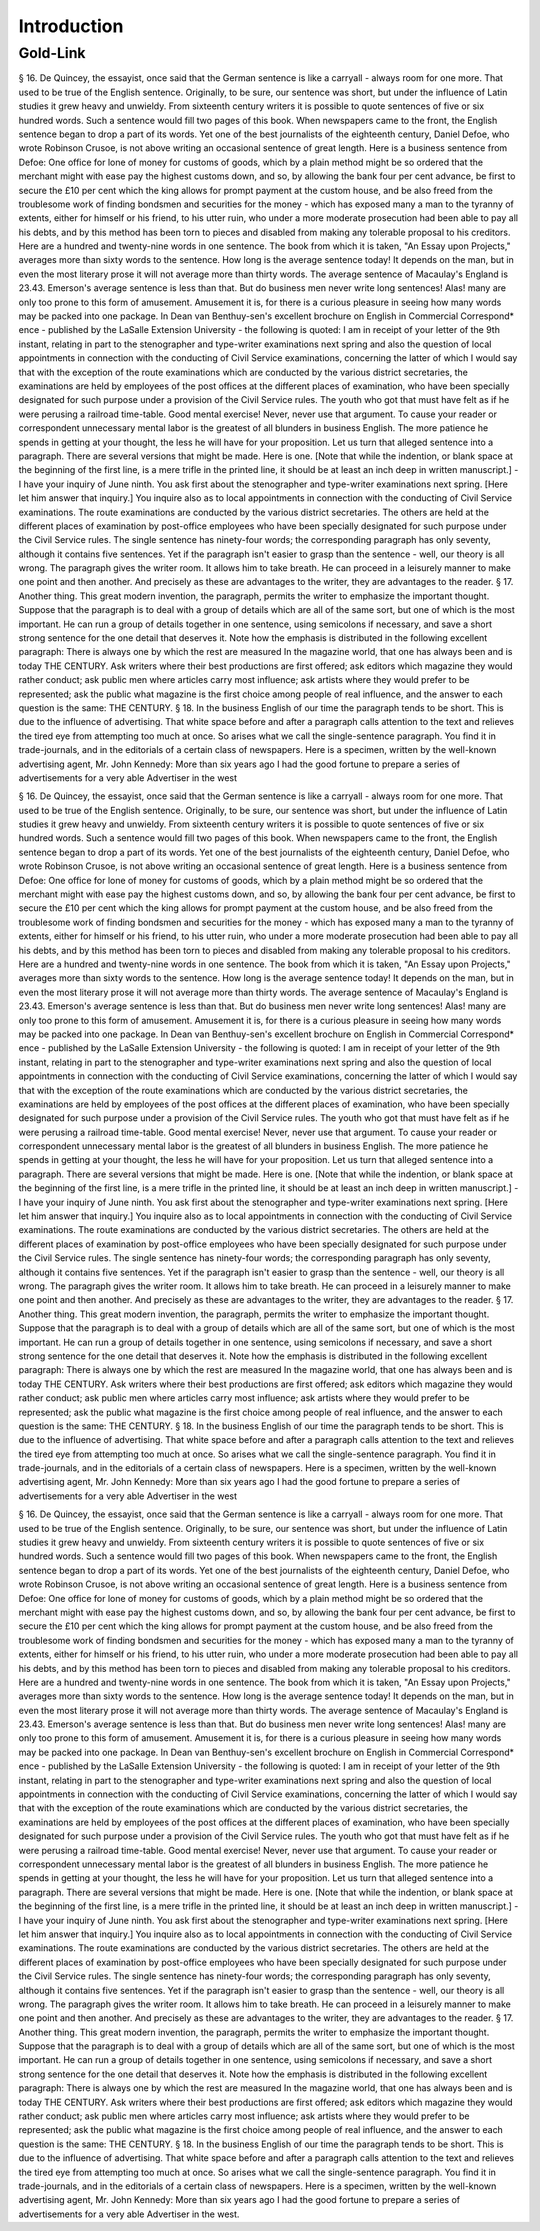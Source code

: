 Introduction
============

Gold-Link
^^^^^^^^^

§ 16. De Quincey, the essayist, once said that the German sentence is like a carryall - always room for one more. That used to be true of the English sentence. Originally, to be sure, our sentence was short, but under the influence of Latin studies it grew heavy and unwieldy. From sixteenth century writers it is possible to quote sentences of five or six hundred words. Such a sentence would fill two pages of this book.
When newspapers came to the front, the English sentence began to drop a part of its words. Yet one of the best journalists of the eighteenth century, Daniel Defoe, who wrote Robinson Crusoe, is not above writing an occasional sentence of great length. Here is a business sentence from Defoe:
One office for lone of money for customs of goods, which by a plain method might be so ordered that the merchant might with ease pay the highest customs down, and so, by allowing the bank four per cent advance, be first to secure the £10 per cent which the king allows for prompt payment at the custom house, and be also freed from the troublesome work of finding bondsmen and securities for the money - which has exposed many a man to the tyranny of extents, either for himself or his friend, to his utter ruin, who under a more moderate prosecution had been able to pay all his debts, and by this method has been torn to pieces and disabled from making any tolerable proposal to his creditors.
Here are a hundred and twenty-nine words in one sentence. The book from which it is taken, "An Essay upon Projects," averages more than sixty words to the sentence. How long is the average sentence today! It depends on the man, but in even the most literary prose it will not average more than thirty words. The average sentence of Macaulay's England is 23.43. Emerson's average sentence is less than that.
But do business men never write long sentences! Alas! many are only too prone to this form of amusement. Amusement it is, for there is a curious pleasure in seeing how many words may be packed into one package. In Dean van Benthuy-sen's excellent brochure on English in Commercial Correspond* ence - published by the LaSalle Extension University - the following is quoted:
I am in receipt of your letter of the 9th instant, relating in part to the stenographer and type-writer examinations next spring and also the question of local appointments in connection with the conducting of Civil Service examinations, concerning the latter of which I would say that with the exception of the route examinations which are conducted by the various district secretaries, the examinations are held by employees of the post offices at the different places of examination, who have been specially designated for such purpose under a provision of the Civil Service rules.
The youth who got that must have felt as if he were perusing a railroad time-table. Good mental exercise! Never, never use that argument. To cause your reader or correspondent unnecessary mental labor is the greatest of all blunders in business English. The more patience he spends in getting at your thought, the less he will have for your proposition. Let us turn that alleged sentence into a paragraph. There are several versions that might be made. Here is one. [Note that while the indention, or blank space at the beginning of the first line, is a mere trifle in the printed line, it should be at least an inch deep in written manuscript.] -
I have your inquiry of June ninth. You ask first about the stenographer and type-writer examinations next spring. [Here let him answer that inquiry.] You inquire also as to local appointments in connection with the conducting of Civil Service examinations. The route examinations are conducted by the various district secretaries. The others are held at the different places of examination by post-office employees who have been specially designated for such purpose under the Civil Service rules.
The single sentence has ninety-four words; the corresponding paragraph has only seventy, although it contains five sentences. Yet if the paragraph isn't easier to grasp than the sentence - well, our theory is all wrong.
The paragraph gives the writer room. It allows him to take breath. He can proceed in a leisurely manner to make one point and then another. And precisely as these are advantages to the writer, they are advantages to the reader.
§ 17. Another thing. This great modern invention, the paragraph, permits the writer to emphasize the important thought. Suppose that the paragraph is to deal with a group of details which are all of the same sort, but one of which is the most important. He can run a group of details together in one sentence, using semicolons if necessary, and save a short strong sentence for the one detail that deserves it.
Note how the emphasis is distributed in the following excellent paragraph:
There is always one by which the rest are measured In the magazine world, that one has always been and is today THE CENTURY. Ask writers where their best productions are first offered; ask editors which magazine they would rather conduct; ask public men where articles carry most influence; ask artists where they would prefer to be represented; ask the public what magazine is the first choice among people of real influence, and the answer to each question is the same: THE CENTURY.
§ 18. In the business English of our time the paragraph tends to be short. This is due to the influence of advertising. That white space before and after a paragraph calls attention to the text and relieves the tired eye from attempting too much at once. So arises what we call the single-sentence paragraph. You find it in trade-journals, and in the editorials of a certain class of newspapers. Here is a specimen, written by the well-known advertising agent, Mr. John Kennedy:
More than six years ago I had the good fortune to prepare a series of advertisements for a very able Advertiser in the west

§ 16. De Quincey, the essayist, once said that the German sentence is like a carryall - always room for one more. That used to be true of the English sentence. Originally, to be sure, our sentence was short, but under the influence of Latin studies it grew heavy and unwieldy. From sixteenth century writers it is possible to quote sentences of five or six hundred words. Such a sentence would fill two pages of this book.
When newspapers came to the front, the English sentence began to drop a part of its words. Yet one of the best journalists of the eighteenth century, Daniel Defoe, who wrote Robinson Crusoe, is not above writing an occasional sentence of great length. Here is a business sentence from Defoe:
One office for lone of money for customs of goods, which by a plain method might be so ordered that the merchant might with ease pay the highest customs down, and so, by allowing the bank four per cent advance, be first to secure the £10 per cent which the king allows for prompt payment at the custom house, and be also freed from the troublesome work of finding bondsmen and securities for the money - which has exposed many a man to the tyranny of extents, either for himself or his friend, to his utter ruin, who under a more moderate prosecution had been able to pay all his debts, and by this method has been torn to pieces and disabled from making any tolerable proposal to his creditors.
Here are a hundred and twenty-nine words in one sentence. The book from which it is taken, "An Essay upon Projects," averages more than sixty words to the sentence. How long is the average sentence today! It depends on the man, but in even the most literary prose it will not average more than thirty words. The average sentence of Macaulay's England is 23.43. Emerson's average sentence is less than that.
But do business men never write long sentences! Alas! many are only too prone to this form of amusement. Amusement it is, for there is a curious pleasure in seeing how many words may be packed into one package. In Dean van Benthuy-sen's excellent brochure on English in Commercial Correspond* ence - published by the LaSalle Extension University - the following is quoted:
I am in receipt of your letter of the 9th instant, relating in part to the stenographer and type-writer examinations next spring and also the question of local appointments in connection with the conducting of Civil Service examinations, concerning the latter of which I would say that with the exception of the route examinations which are conducted by the various district secretaries, the examinations are held by employees of the post offices at the different places of examination, who have been specially designated for such purpose under a provision of the Civil Service rules.
The youth who got that must have felt as if he were perusing a railroad time-table. Good mental exercise! Never, never use that argument. To cause your reader or correspondent unnecessary mental labor is the greatest of all blunders in business English. The more patience he spends in getting at your thought, the less he will have for your proposition. Let us turn that alleged sentence into a paragraph. There are several versions that might be made. Here is one. [Note that while the indention, or blank space at the beginning of the first line, is a mere trifle in the printed line, it should be at least an inch deep in written manuscript.] -
I have your inquiry of June ninth. You ask first about the stenographer and type-writer examinations next spring. [Here let him answer that inquiry.] You inquire also as to local appointments in connection with the conducting of Civil Service examinations. The route examinations are conducted by the various district secretaries. The others are held at the different places of examination by post-office employees who have been specially designated for such purpose under the Civil Service rules.
The single sentence has ninety-four words; the corresponding paragraph has only seventy, although it contains five sentences. Yet if the paragraph isn't easier to grasp than the sentence - well, our theory is all wrong.
The paragraph gives the writer room. It allows him to take breath. He can proceed in a leisurely manner to make one point and then another. And precisely as these are advantages to the writer, they are advantages to the reader.
§ 17. Another thing. This great modern invention, the paragraph, permits the writer to emphasize the important thought. Suppose that the paragraph is to deal with a group of details which are all of the same sort, but one of which is the most important. He can run a group of details together in one sentence, using semicolons if necessary, and save a short strong sentence for the one detail that deserves it.
Note how the emphasis is distributed in the following excellent paragraph:
There is always one by which the rest are measured In the magazine world, that one has always been and is today THE CENTURY. Ask writers where their best productions are first offered; ask editors which magazine they would rather conduct; ask public men where articles carry most influence; ask artists where they would prefer to be represented; ask the public what magazine is the first choice among people of real influence, and the answer to each question is the same: THE CENTURY.
§ 18. In the business English of our time the paragraph tends to be short. This is due to the influence of advertising. That white space before and after a paragraph calls attention to the text and relieves the tired eye from attempting too much at once. So arises what we call the single-sentence paragraph. You find it in trade-journals, and in the editorials of a certain class of newspapers. Here is a specimen, written by the well-known advertising agent, Mr. John Kennedy:
More than six years ago I had the good fortune to prepare a series of advertisements for a very able Advertiser in the west

§ 16. De Quincey, the essayist, once said that the German sentence is like a carryall - always room for one more. That used to be true of the English sentence. Originally, to be sure, our sentence was short, but under the influence of Latin studies it grew heavy and unwieldy. From sixteenth century writers it is possible to quote sentences of five or six hundred words. Such a sentence would fill two pages of this book.
When newspapers came to the front, the English sentence began to drop a part of its words. Yet one of the best journalists of the eighteenth century, Daniel Defoe, who wrote Robinson Crusoe, is not above writing an occasional sentence of great length. Here is a business sentence from Defoe:
One office for lone of money for customs of goods, which by a plain method might be so ordered that the merchant might with ease pay the highest customs down, and so, by allowing the bank four per cent advance, be first to secure the £10 per cent which the king allows for prompt payment at the custom house, and be also freed from the troublesome work of finding bondsmen and securities for the money - which has exposed many a man to the tyranny of extents, either for himself or his friend, to his utter ruin, who under a more moderate prosecution had been able to pay all his debts, and by this method has been torn to pieces and disabled from making any tolerable proposal to his creditors.
Here are a hundred and twenty-nine words in one sentence. The book from which it is taken, "An Essay upon Projects," averages more than sixty words to the sentence. How long is the average sentence today! It depends on the man, but in even the most literary prose it will not average more than thirty words. The average sentence of Macaulay's England is 23.43. Emerson's average sentence is less than that.
But do business men never write long sentences! Alas! many are only too prone to this form of amusement. Amusement it is, for there is a curious pleasure in seeing how many words may be packed into one package. In Dean van Benthuy-sen's excellent brochure on English in Commercial Correspond* ence - published by the LaSalle Extension University - the following is quoted:
I am in receipt of your letter of the 9th instant, relating in part to the stenographer and type-writer examinations next spring and also the question of local appointments in connection with the conducting of Civil Service examinations, concerning the latter of which I would say that with the exception of the route examinations which are conducted by the various district secretaries, the examinations are held by employees of the post offices at the different places of examination, who have been specially designated for such purpose under a provision of the Civil Service rules.
The youth who got that must have felt as if he were perusing a railroad time-table. Good mental exercise! Never, never use that argument. To cause your reader or correspondent unnecessary mental labor is the greatest of all blunders in business English. The more patience he spends in getting at your thought, the less he will have for your proposition. Let us turn that alleged sentence into a paragraph. There are several versions that might be made. Here is one. [Note that while the indention, or blank space at the beginning of the first line, is a mere trifle in the printed line, it should be at least an inch deep in written manuscript.] -
I have your inquiry of June ninth. You ask first about the stenographer and type-writer examinations next spring. [Here let him answer that inquiry.] You inquire also as to local appointments in connection with the conducting of Civil Service examinations. The route examinations are conducted by the various district secretaries. The others are held at the different places of examination by post-office employees who have been specially designated for such purpose under the Civil Service rules.
The single sentence has ninety-four words; the corresponding paragraph has only seventy, although it contains five sentences. Yet if the paragraph isn't easier to grasp than the sentence - well, our theory is all wrong.
The paragraph gives the writer room. It allows him to take breath. He can proceed in a leisurely manner to make one point and then another. And precisely as these are advantages to the writer, they are advantages to the reader.
§ 17. Another thing. This great modern invention, the paragraph, permits the writer to emphasize the important thought. Suppose that the paragraph is to deal with a group of details which are all of the same sort, but one of which is the most important. He can run a group of details together in one sentence, using semicolons if necessary, and save a short strong sentence for the one detail that deserves it.
Note how the emphasis is distributed in the following excellent paragraph:
There is always one by which the rest are measured In the magazine world, that one has always been and is today THE CENTURY. Ask writers where their best productions are first offered; ask editors which magazine they would rather conduct; ask public men where articles carry most influence; ask artists where they would prefer to be represented; ask the public what magazine is the first choice among people of real influence, and the answer to each question is the same: THE CENTURY.
§ 18. In the business English of our time the paragraph tends to be short. This is due to the influence of advertising. That white space before and after a paragraph calls attention to the text and relieves the tired eye from attempting too much at once. So arises what we call the single-sentence paragraph. You find it in trade-journals, and in the editorials of a certain class of newspapers. Here is a specimen, written by the well-known advertising agent, Mr. John Kennedy:
More than six years ago I had the good fortune to prepare a series of advertisements for a very able Advertiser in the west.